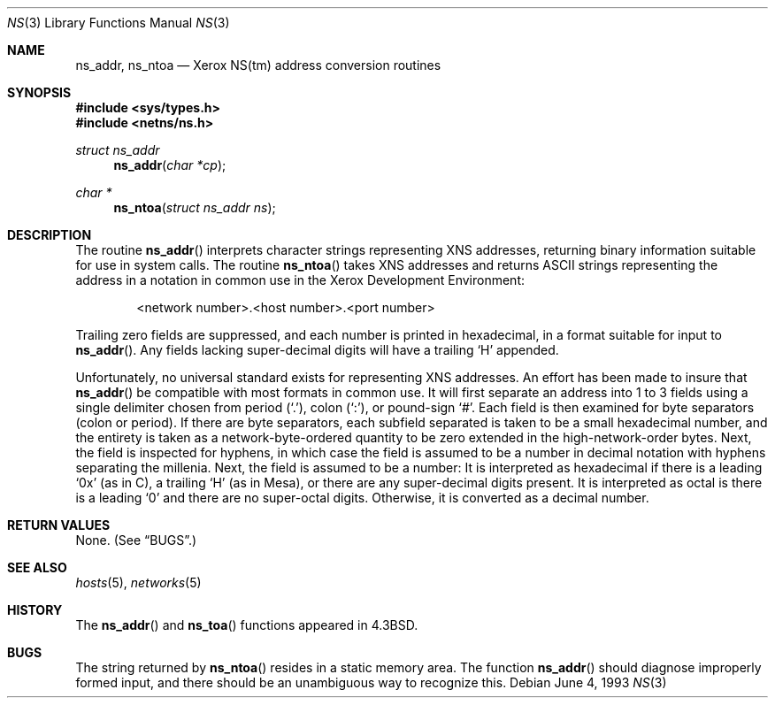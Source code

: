 .\"	$OpenBSD: src/lib/libc/net/Attic/ns.3,v 1.5 1999/07/05 04:41:00 aaron Exp $
.\"
.\" Copyright (c) 1986, 1991, 1993
.\"	The Regents of the University of California.  All rights reserved.
.\"
.\" Redistribution and use in source and binary forms, with or without
.\" modification, are permitted provided that the following conditions
.\" are met:
.\" 1. Redistributions of source code must retain the above copyright
.\"    notice, this list of conditions and the following disclaimer.
.\" 2. Redistributions in binary form must reproduce the above copyright
.\"    notice, this list of conditions and the following disclaimer in the
.\"    documentation and/or other materials provided with the distribution.
.\" 3. All advertising materials mentioning features or use of this software
.\"    must display the following acknowledgement:
.\"	This product includes software developed by the University of
.\"	California, Berkeley and its contributors.
.\" 4. Neither the name of the University nor the names of its contributors
.\"    may be used to endorse or promote products derived from this software
.\"    without specific prior written permission.
.\"
.\" THIS SOFTWARE IS PROVIDED BY THE REGENTS AND CONTRIBUTORS ``AS IS'' AND
.\" ANY EXPRESS OR IMPLIED WARRANTIES, INCLUDING, BUT NOT LIMITED TO, THE
.\" IMPLIED WARRANTIES OF MERCHANTABILITY AND FITNESS FOR A PARTICULAR PURPOSE
.\" ARE DISCLAIMED.  IN NO EVENT SHALL THE REGENTS OR CONTRIBUTORS BE LIABLE
.\" FOR ANY DIRECT, INDIRECT, INCIDENTAL, SPECIAL, EXEMPLARY, OR CONSEQUENTIAL
.\" DAMAGES (INCLUDING, BUT NOT LIMITED TO, PROCUREMENT OF SUBSTITUTE GOODS
.\" OR SERVICES; LOSS OF USE, DATA, OR PROFITS; OR BUSINESS INTERRUPTION)
.\" HOWEVER CAUSED AND ON ANY THEORY OF LIABILITY, WHETHER IN CONTRACT, STRICT
.\" LIABILITY, OR TORT (INCLUDING NEGLIGENCE OR OTHERWISE) ARISING IN ANY WAY
.\" OUT OF THE USE OF THIS SOFTWARE, EVEN IF ADVISED OF THE POSSIBILITY OF
.\" SUCH DAMAGE.
.\"
.Dd June 4, 1993
.Dt NS 3
.Os
.Sh NAME
.Nm ns_addr ,
.Nm ns_ntoa
.Nd Xerox
.Tn NS Ns (tm)
address conversion routines
.Sh SYNOPSIS
.Fd #include <sys/types.h>
.Fd #include <netns/ns.h>
.Ft struct ns_addr
.Fn ns_addr "char *cp"
.Ft char *
.Fn ns_ntoa "struct ns_addr ns"
.Sh DESCRIPTION
The routine
.Fn ns_addr
interprets character strings representing
.Tn XNS
addresses, returning binary information suitable
for use in system calls.
The routine
.Fn ns_ntoa
takes
.Tn XNS
addresses and returns
.Tn ASCII
strings representing the address in a
notation in common use in the Xerox Development Environment:
.Bd -filled -offset indent
<network number>.<host number>.<port number>
.Ed
.Pp
Trailing zero fields are suppressed, and each number is printed in hexadecimal,
in a format suitable for input to
.Fn ns_addr .
Any fields lacking super-decimal digits will have a
trailing
.Sq H
appended.
.Pp
Unfortunately, no universal standard exists for representing
.Tn XNS
addresses.
An effort has been made to insure that
.Fn ns_addr
be compatible with most formats in common use.
It will first separate an address into 1 to 3 fields using a single delimiter
chosen from
period
.Pq Ql \&. ,
colon
.Pq Ql \&: ,
or pound-sign
.Ql # .
Each field is then examined for byte separators (colon or period).
If there are byte separators, each subfield separated is taken to be
a small hexadecimal number, and the entirety is taken as a network-byte-ordered
quantity to be zero extended in the high-network-order bytes.
Next, the field is inspected for hyphens, in which case
the field is assumed to be a number in decimal notation
with hyphens separating the millenia.
Next, the field is assumed to be a number:
It is interpreted
as hexadecimal if there is a leading
.Ql 0x
(as in C),
a trailing
.Sq H
(as in Mesa), or there are any super-decimal digits present.
It is interpreted as octal is there is a leading
.Ql 0
and there are no super-octal digits.
Otherwise, it is converted as a decimal number.
.Sh RETURN VALUES
None. (See
.Sx BUGS . )
.Sh SEE ALSO
.Xr hosts 5 ,
.Xr networks 5
.Sh HISTORY
The
.Fn ns_addr
and
.Fn ns_toa
functions appeared in
.Bx 4.3 .
.Sh BUGS
The string returned by
.Fn ns_ntoa
resides in a static memory area.
The function
.Fn ns_addr
should diagnose improperly formed input, and there should be an unambiguous
way to recognize this.
